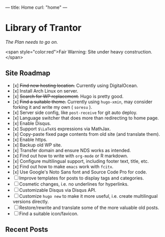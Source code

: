 ---
title: Home
curl: "home"
---

* Library of Trantor
/The Plan needs to go on./

<span style="color:red">Fair Warning: Site under heavy construction.</span>

** Site Roadmap

- [x] +Find new hosting location.+ Currently using DigitalOcean.
- [x] Install Arch Linux on server.
- [x] +Search for WP replacement.+ Hugo is pretty good.
- [x] +Find a suitable theme.+ Currently using ~hugo-xmin~, may consider forking it and write my own ( ~soresu~ ).
- [x] Server side config, like ~post-receive~ for git auto deploy.
- [x] Language switcher that does more than redirecting to home page.
- [x] Enable Disqus.
- [x] Support ~$\LaTeX$~ expressions via MathJax.
- [x] Copy-paste fixed page contents from old site (and translate them).
- [x] Enable https.
- [x] Backup old WP site.
- [x] Transfer domain and ensure NDS works as intended.
- [x] Find out how to write with ~org-mode~ or R markdown.
- [x] Configure multilingual support, including footer text, title, etc.
- [x] Find out how to make ~emacs~ work with ~fcitx~.
- [x] Use Google's Noto Sans font and Source Code Pro for code.
- [ ] Improve templates for posts to display tags and categories. 
- [ ] Cosmetic changes, i.e. no underlines for hyperlinks. 
- [ ] Customizable Disqus via Disqus API.
- [ ] Customize ~hugo new~ to make it more useful, i.e. create multilingual versions directly.
- [ ] Restore/rewrite and translate some of the more valuable old posts.
- [ ] Find a suitable icon/favicon.

** Recent Posts
